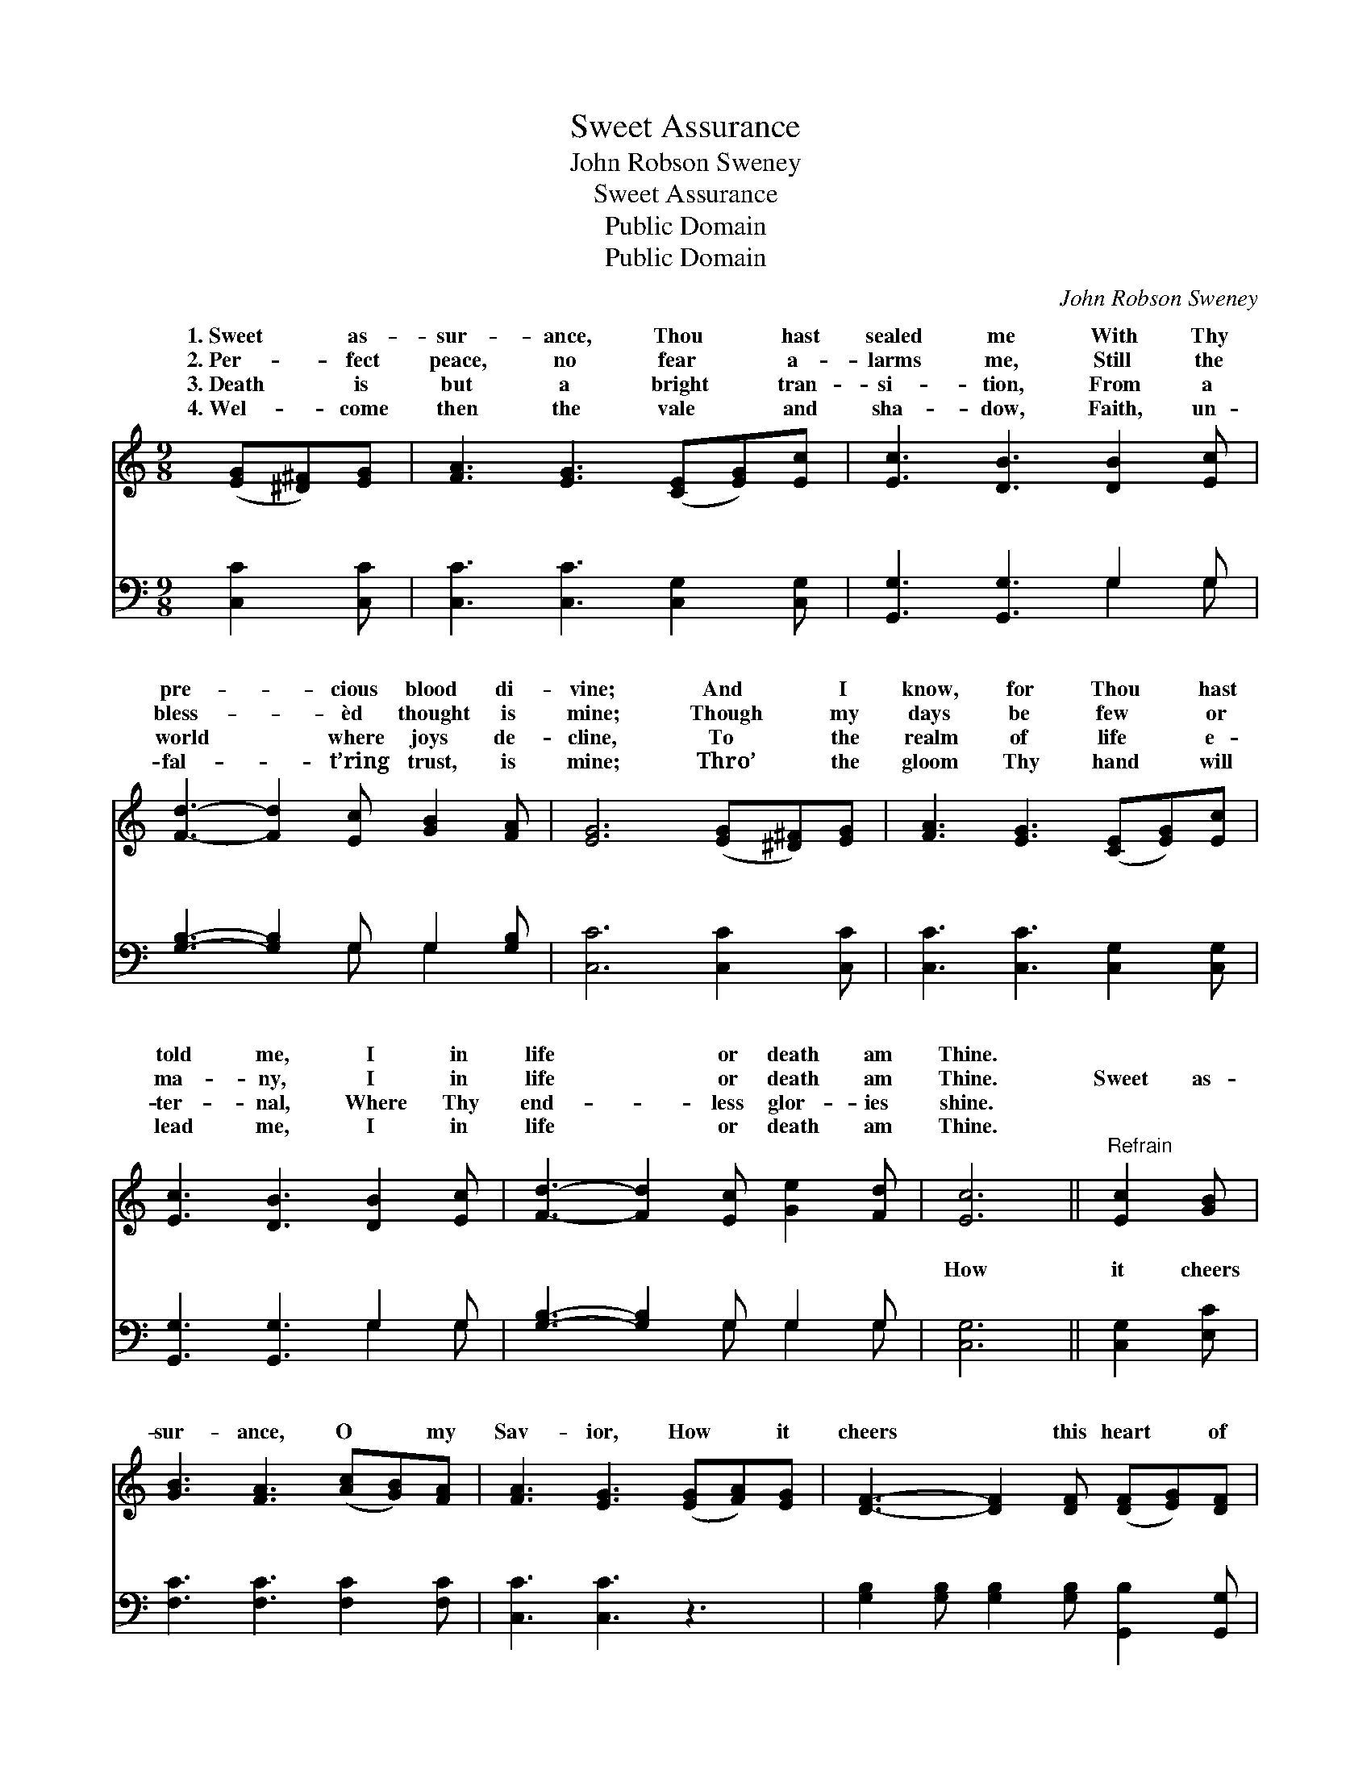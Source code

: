 X:1
T:Sweet Assurance
T:John Robson Sweney
T:Sweet Assurance
T:Public Domain
T:Public Domain
C:John Robson Sweney
Z:Public Domain
%%score ( 1 2 ) ( 3 4 )
L:1/8
M:9/8
K:C
V:1 treble 
V:2 treble 
V:3 bass 
V:4 bass 
V:1
 ([EG][^D^F])[EG] | [FA]3 [EG]3 ([CE][EG])[Ec] | [Ec]3 [DB]3 [DB]2 [Ec] | %3
w: 1.~Sweet * as-|sur- ance, Thou * hast|sealed me With Thy|
w: 2.~Per- * fect|peace, no fear * a-|larms me, Still the|
w: 3.~Death * is|but a bright * tran-|si- tion, From a|
w: 4.~Wel- * come|then the vale * and|sha- dow, Faith, un-|
 [Fd]3- [Fd]2 [Ec] [GB]2 [FA] | [EG]6 ([EG][^D^F])[EG] | [FA]3 [EG]3 ([CE][EG])[Ec] | %6
w: pre- * cious blood di-|vine; And * I|know, for Thou * hast|
w: bless- * èd thought is|mine; Though * my|days be few * or|
w: world * where joys de-|cline, To * the|realm of life * e-|
w: fal- * t’ring trust, is|mine; Thro’ * the|gloom Thy hand * will|
 [Ec]3 [DB]3 [DB]2 [Ec] | [Fd]3- [Fd]2 [Ec] [Ge]2 [Fd] | [Ec]6 ||"^Refrain" [Ec]2 [GB] | %10
w: told me, I in|life * or death am|Thine.||
w: ma- ny, I in|life * or death am|Thine.|Sweet as-|
w: ter- nal, Where Thy|end- * less glor- ies|shine.||
w: lead me, I in|life * or death am|Thine.||
 [GB]3 [FA]3 ([Ac][GB])[FA] | [FA]3 [EG]3 ([EG][FA])[EG] | [DF]3- [DF]2 [DF] ([DF][EG])[DF] | %13
w: |||
w: sur- ance, O * my|Sav- ior, How * it|cheers * this heart * of|
w: |||
w: |||
 [CE]6 ([CE][DF])[^D^F] | [EG]3 [EG]3 ([EG][FA])[G_B] | [G_B]3 [FA]3 (Ad)[Ec] | %16
w: |||
w: mine! While * Thy|lov- ing Spir- * it|whis- pers, I * in|
w: |||
w: |||
 [DB]3- [DB]2 [FB] [FA]2 [FB] | [Ec]6 |] %18
w: ||
w: or * death am Thine.||
w: ||
w: ||
V:2
 x3 | x9 | x9 | x9 | x9 | x9 | x9 | x9 | x6 || x3 | x9 | x9 | x9 | x9 | x9 | x6 F2 x | x9 | x6 |] %18
w: ||||||||||||||||||
w: |||||||||||||||life|||
V:3
 [C,C]2 [C,C] | [C,C]3 [C,C]3 [C,G,]2 [C,G,] | [G,,G,]3 [G,,G,]3 G,2 G, | %3
w: ~ ~|~ ~ ~ ~|~ ~ ~ ~|
 [G,B,]3- [G,B,]2 G, G,2 [G,B,] | [C,C]6 [C,C]2 [C,C] | [C,C]3 [C,C]3 [C,G,]2 [C,G,] | %6
w: ~ * ~ ~ ~|~ ~ ~|~ ~ ~ ~|
 [G,,G,]3 [G,,G,]3 G,2 G, | [G,B,]3- [G,B,]2 G, G,2 G, | [C,G,]6 || [C,G,]2 [E,C] | %10
w: ~ ~ ~ ~|~ * ~ ~ ~|How|it cheers|
 [F,C]3 [F,C]3 [F,C]2 [F,C] | [C,C]3 [C,C]3 z3 | [G,B,]2 [G,B,] [G,B,]2 [G,B,] [G,,B,]2 [G,,G,] | %13
w: ~ ~ ~ ~|~ ~|~ ~ ~ ~ ~ ~|
 [C,G,]6 [C,G,]2 [C,G,] | [C,C]3 [C,C]3 [C,C]2 [E,C] | [F,C]3 [F,C]3 z3 | %16
w: I in life|||
 G,2 G, G,2 [G,D] [G,D]2 G, | [C,G,]6 |] %18
w: ||
V:4
 x3 | x9 | x6 G,2 G, | x5 G, G,2 x | x9 | x9 | x6 G,2 G, | x5 G, G,2 G, | x6 || x3 | x9 | x9 | x9 | %13
w: ||~ ~|~ ~|||~ ~|~ ~ ~||||||
 x9 | x9 | x9 | G,2 G, G,2 x G, x2 | x6 |] %18
w: |||||

